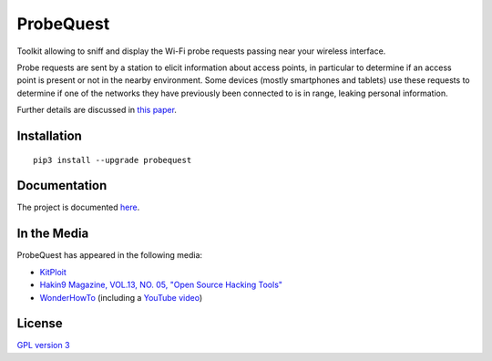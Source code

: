 ==========
ProbeQuest
==========

|PyPI Package| |Build Status| |Code Coverage| |Documentation Status|

Toolkit allowing to sniff and display the Wi-Fi probe requests passing near
your wireless interface.

Probe requests are sent by a station to elicit information about access
points, in particular to determine if an access point is present or not
in the nearby environment. Some devices (mostly smartphones and tablets)
use these requests to determine if one of the networks they have
previously been connected to is in range, leaking personal information.

Further details are discussed in `this
paper <https://brambonne.com/docs/bonne14sasquatch.pdf>`__.

Installation
============

::

    pip3 install --upgrade probequest

Documentation
=============

The project is documented `here <http://probequest.readthedocs.io/en/latest/>`__.

In the Media
============

ProbeQuest has appeared in the following media:

- `KitPloit <https://www.kitploit.com/2018/06/probequest-toolkit-for-playing-with-wi.html>`__
- `Hakin9 Magazine, VOL.13, NO. 05, "Open Source Hacking Tools" <https://drive.google.com/open?id=1Jcv1gFUQ_ue1kqmUlqTy6zVfodB2HYNM>`__
- `WonderHowTo <https://null-byte.wonderhowto.com/how-to/track-wi-fi-devices-connect-them-using-probequest-0186137/>`__ (including a `YouTube video <https://www.youtube.com/watch?v=Z8RHMUSYTiA>`__)

License
=======

`GPL version 3 <https://www.gnu.org/licenses/gpl.txt>`__

.. |Build Status| image:: https://travis-ci.org/SkypLabs/probequest.svg
   :target: https://travis-ci.org/SkypLabs/probequest
   :alt: Build Status
.. |Code Coverage| image:: https://api.codacy.com/project/badge/Grade/16b9e70e51744256b37099ae8fe9132d
   :target: https://www.codacy.com/app/skyper/probequest?utm_source=github.com&amp;utm_medium=referral&amp;utm_content=SkypLabs/probequest&amp;utm_campaign=Badge_Grade
   :alt: Code Coverage
.. |Documentation Status| image:: https://readthedocs.org/projects/probequest/badge/?version=latest
   :target: http://probequest.readthedocs.io/en/latest/?badge=latest
   :alt: Documentation Status
.. |Known Vulnerabilities| image:: https://snyk.io/test/github/SkypLabs/probequest/badge.svg
   :target: https://snyk.io/test/github/SkypLabs/probequest
   :alt: Known Vulnerabilities
.. |PyPI Package| image:: https://badge.fury.io/py/probequest.svg
   :target: https://badge.fury.io/py/probequest
   :alt: PyPI Package

